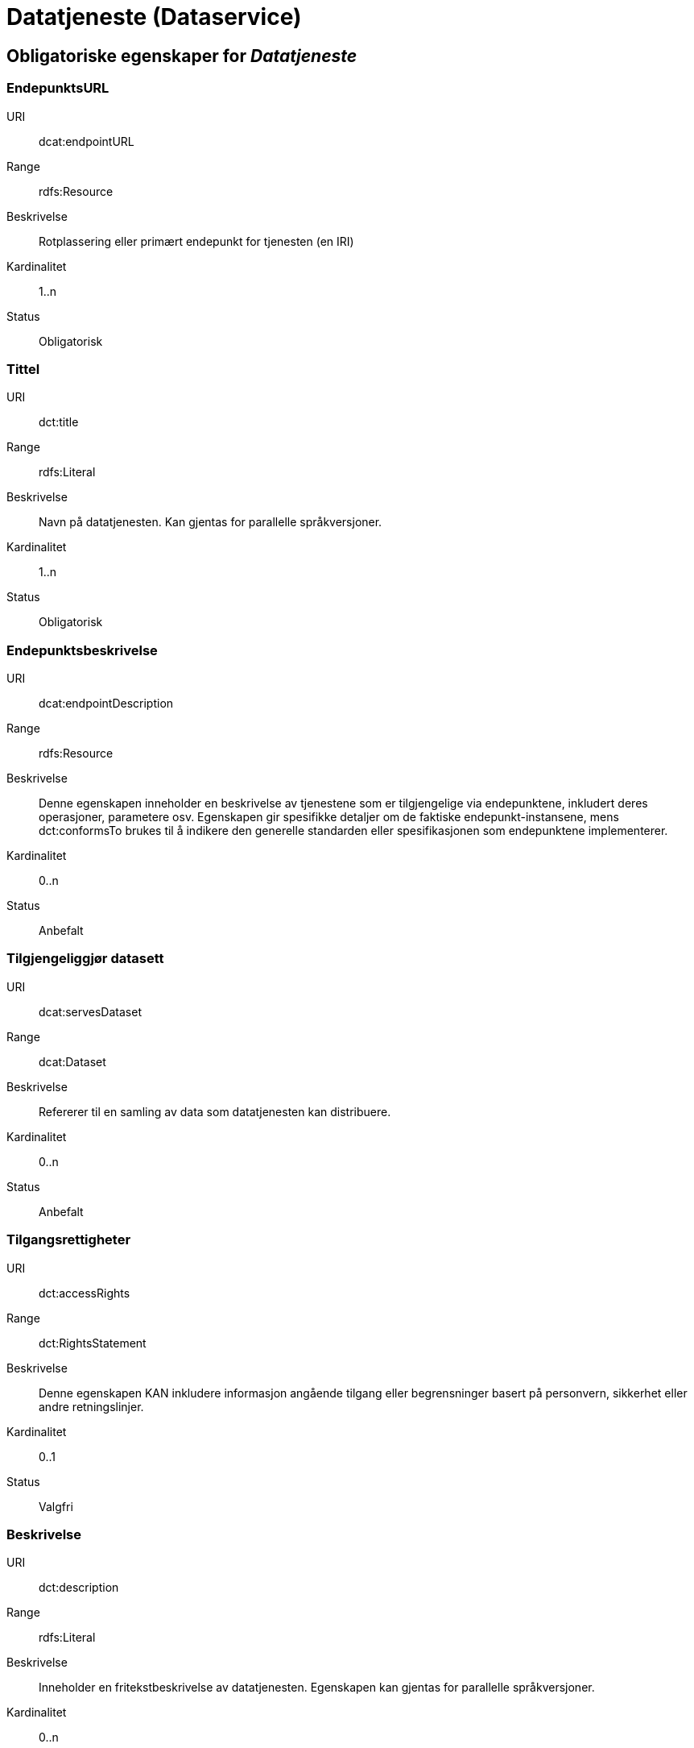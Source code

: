 
= Datatjeneste (Dataservice)

== Obligatoriske egenskaper for _Datatjeneste_

=== EndepunktsURL

[properties]
URI:: dcat:endpointURL
Range:: rdfs:Resource
Beskrivelse:: Rotplassering eller primært endepunkt for tjenesten (en IRI)
Kardinalitet:: 1..n
Status:: Obligatorisk

=== Tittel

[properties]
URI:: dct:title
Range:: rdfs:Literal
Beskrivelse:: Navn på datatjenesten. Kan gjentas for parallelle språkversjoner.
Kardinalitet:: 1..n
Status:: Obligatorisk

=== Endepunktsbeskrivelse

[properties]
URI:: dcat:endpointDescription
Range:: rdfs:Resource
Beskrivelse:: Denne egenskapen inneholder en beskrivelse av tjenestene som er tilgjengelige via endepunktene, inkludert deres operasjoner, parametere osv. Egenskapen gir spesifikke detaljer om de faktiske endepunkt-instansene, mens dct:conformsTo brukes til å indikere den generelle standarden eller spesifikasjonen som endepunktene implementerer.
Kardinalitet:: 0..n
Status:: Anbefalt

=== Tilgjengeliggjør datasett

[properties]
URI:: dcat:servesDataset
Range:: dcat:Dataset
Beskrivelse:: Refererer til en samling av data som datatjenesten kan distribuere.
Kardinalitet:: 0..n
Status:: Anbefalt

=== Tilgangsrettigheter
[properties]
URI:: dct:accessRights
Range:: dct:RightsStatement
Beskrivelse:: Denne egenskapen KAN inkludere informasjon angående tilgang eller begrensninger basert på personvern, sikkerhet eller andre retningslinjer.
Kardinalitet:: 0..1
Status:: Valgfri

=== Beskrivelse
[properties]
URI:: dct:description
Range:: rdfs:Literal
Beskrivelse:: Inneholder en fritekstbeskrivelse av datatjenesten. Egenskapen kan gjentas for parallelle språkversjoner.
Kardinalitet:: 0..n
Status:: Valgfri

=== Lisens
[properties]
URI:: dct:license
Range:: dct:LicenseDocument
Beskrivelse:: Inneholder lisensen som datatjenesten blir gjort tilgjengelig under.
Kardinalitet:: 0..1
Status:: Valgfri
